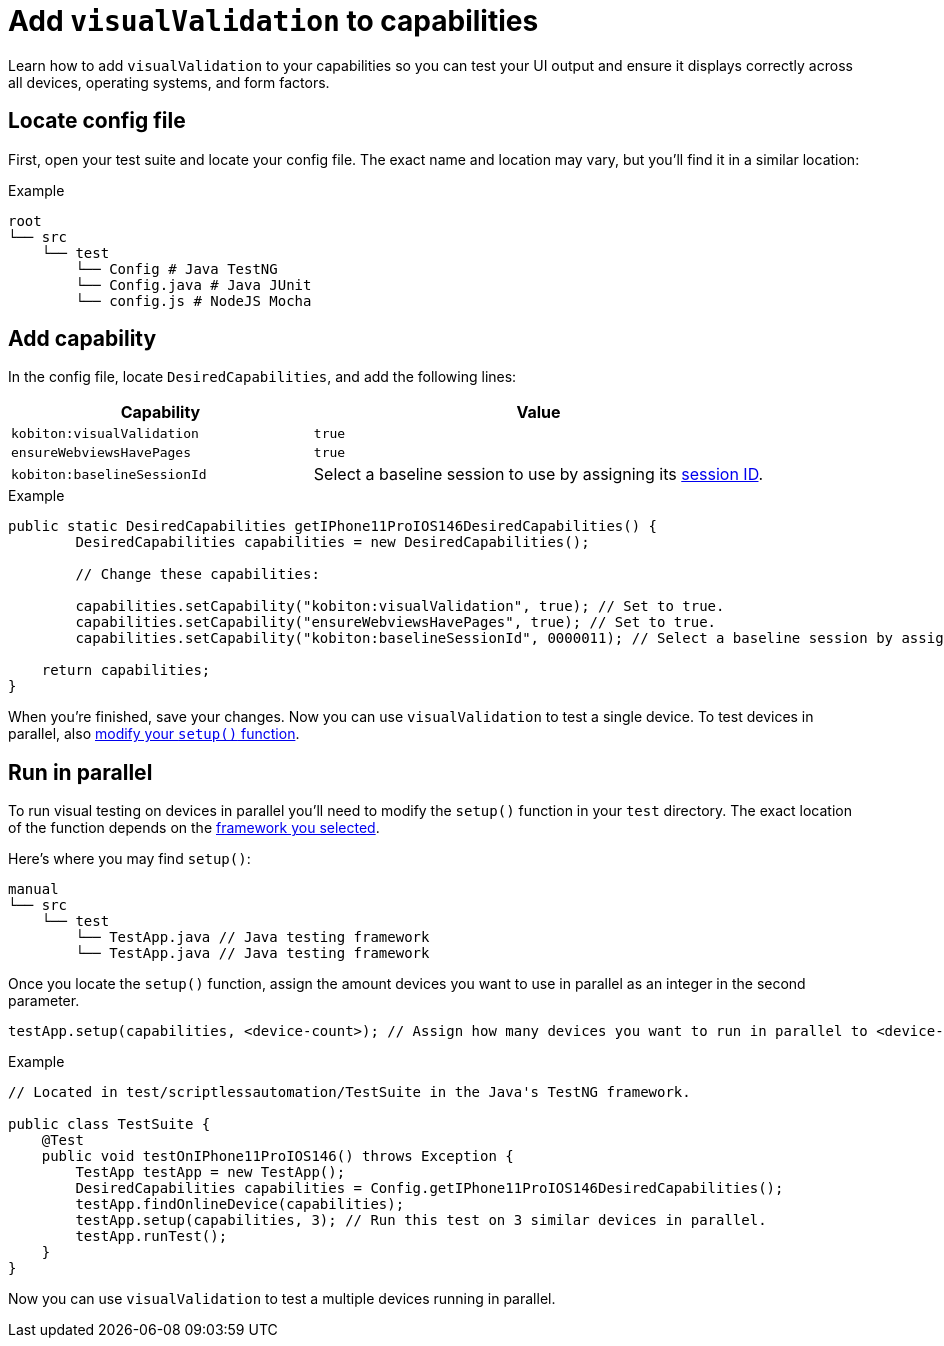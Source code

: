 = Add `visualValidation` to capabilities
:navtitle: Add `visualValidation`

Learn how to add `visualValidation` to your capabilities so you can test your UI output and ensure it displays correctly across all devices, operating systems, and form factors.

== Locate config file

First, open your test suite and locate your config file. The exact name and location may vary, but you'll find it in a similar location:

.Example
[source,plaintext]
----
root
└── src
    └── test
        └── Config # Java TestNG
        └── Config.java # Java JUnit
        └── config.js # NodeJS Mocha
----

== Add capability

In the config file, locate `DesiredCapabilities`, and add the following lines:

[cols="2,3", options="header"]
|===
| Capability
| Value

| `kobiton:visualValidation`
| `true`

| `ensureWebviewsHavePages`
| `true`

| `kobiton:baselineSessionId`
| Select a baseline session to use by assigning its xref:automation-testing:get-a-session-id/using-the-kobiton-api.adoc[session ID].
|===

.Example
[source,java]
----
public static DesiredCapabilities getIPhone11ProIOS146DesiredCapabilities() {
        DesiredCapabilities capabilities = new DesiredCapabilities();

        // Change these capabilities:

        capabilities.setCapability("kobiton:visualValidation", true); // Set to true.
        capabilities.setCapability("ensureWebviewsHavePages", true); // Set to true.
        capabilities.setCapability("kobiton:baselineSessionId", 0000011); // Select a baseline session by assigning its session ID.

    return capabilities;
}
----

When you're finished, save your changes. Now you can use `visualValidation` to test a single device. To test devices in parallel, also xref:_run_in_parallel[modify your `setup()` function].

[#_run_in_parallel]
== Run in parallel

To run visual testing on devices in parallel you'll need to modify the `setup()` function in your `test` directory. The exact location of the function depends on the xref:automation-testing:scripting/auto-generate-an-appium-script.adoc#_export_your_script[framework you selected].

Here's where you may find `setup()`:

[source,]
----
manual
└── src
    └── test
        └── TestApp.java // Java testing framework
        └── TestApp.java // Java testing framework
----

Once you locate the `setup()` function, assign the amount devices you want to use in parallel as an integer in the second parameter.

[source,java]
----
testApp.setup(capabilities, <device-count>); // Assign how many devices you want to run in parallel to <device-count>.
----

.Example
[source,java]
----
// Located in test/scriptlessautomation/TestSuite in the Java's TestNG framework.

public class TestSuite {
    @Test
    public void testOnIPhone11ProIOS146() throws Exception {
        TestApp testApp = new TestApp();
        DesiredCapabilities capabilities = Config.getIPhone11ProIOS146DesiredCapabilities();
        testApp.findOnlineDevice(capabilities);
        testApp.setup(capabilities, 3); // Run this test on 3 similar devices in parallel.
        testApp.runTest();
    }
}
----

Now you can use `visualValidation` to test a multiple devices running in parallel.
